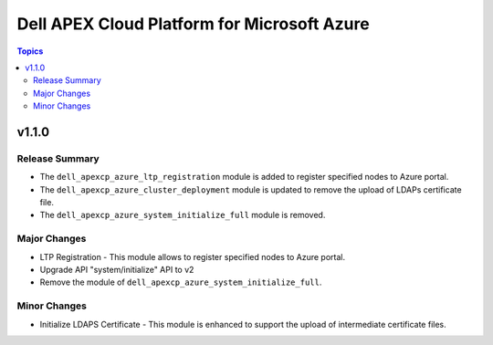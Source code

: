 =============================================
Dell APEX Cloud Platform for Microsoft Azure
=============================================

.. contents:: Topics

v1.1.0
======

Release Summary
---------------

- The ``dell_apexcp_azure_ltp_registration`` module is added to register specified nodes to Azure portal.
- The ``dell_apexcp_azure_cluster_deployment`` module is updated to remove the upload of LDAPs certificate file.
- The ``dell_apexcp_azure_system_initialize_full`` module is removed.

Major Changes
-------------

- LTP Registration - This module allows to register specified nodes to Azure portal.
- Upgrade API "system/initialize" API to v2
- Remove the module of ``dell_apexcp_azure_system_initialize_full``.

Minor Changes
-------------

- Initialize LDAPS Certificate - This module is enhanced to support the upload of intermediate certificate files.
